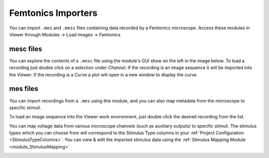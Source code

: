 .. _FemtonicsImporters:

Femtonics Importers
*******************

You can import ``.mes`` and ``.mesc`` files containing data recorded by a Femtonics microscope. Access these modules in Viewer through Modules -> Load images -> Femtonics

mesc files
==========

You can explore the contents of a ``.mesc`` file using the module's GUI show on the left in the image below. To load a recording just double click on a selection under *Channel*. If the recording is an image sequence it will be imported into the Viewer. If the recording is a Curve a plot will open in a new window to display the curve.

.. image:: ./femtonics_mesc.png

mes files
=========

You can import recordings from a ``.mes`` using this module, and you can also map metadata from the microscope to specific stimuli.

To load an image sequence into the Viewer work environment, just double click the desired recording from the list.

.. image:: ./mesfile.png

You can map voltage data from various microscope channels (such as auxiliary outputs) to specific stimuli. The stimulus types which you can choose from will correspond to the Stimulus Type columns in your :ref:`Project Configuration <StimulusTypeColumns>`. You can view & edit the imported stimulus data using the :ref:`Stimulus Mapping Module <module_StimulusMapping>`

.. image:: ./mesfile_stimmap.png
